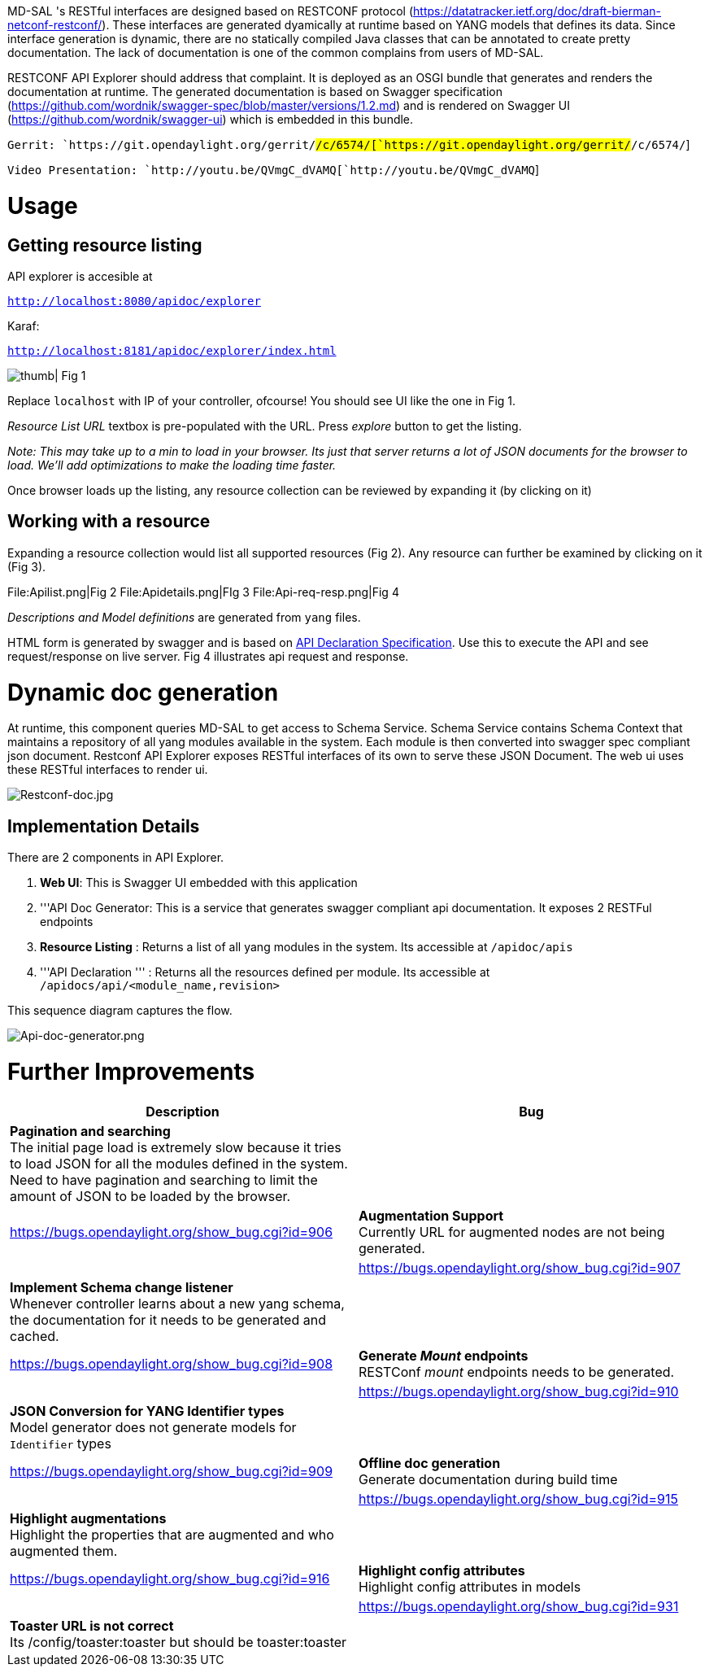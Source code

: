 MD-SAL 's RESTful interfaces are designed based on RESTCONF protocol
(https://datatracker.ietf.org/doc/draft-bierman-netconf-restconf/).
These interfaces are generated dyamically at runtime based on YANG
models that defines its data. Since interface generation is dynamic,
there are no statically compiled Java classes that can be annotated to
create pretty documentation. The lack of documentation is one of the
common complains from users of MD-SAL.

RESTCONF API Explorer should address that complaint. It is deployed as
an OSGI bundle that generates and renders the documentation at runtime.
The generated documentation is based on Swagger specification
(https://github.com/wordnik/swagger-spec/blob/master/versions/1.2.md)
and is rendered on Swagger UI (https://github.com/wordnik/swagger-ui)
which is embedded in this bundle.

`Gerrit: `https://git.opendaylight.org/gerrit/#/c/6574/[`https://git.opendaylight.org/gerrit/#/c/6574/`]

`Video Presentation: `http://youtu.be/QVmgC_dVAMQ[`http://youtu.be/QVmgC_dVAMQ`]

[[usage]]
= Usage

[[getting-resource-listing]]
== Getting resource listing

API explorer is accesible at

http://localhost:8080/apidoc/explorer[`http://localhost:8080/apidoc/explorer`]

Karaf:

http://localhost:8181/apidoc/explorer/index.html[`http://localhost:8181/apidoc/explorer/index.html`]

image:Api-explorer.png[ thumb| Fig 1,title=" thumb| Fig 1"]

Replace `localhost` with IP of your controller, ofcourse! You should see
UI like the one in Fig 1.

_Resource List URL_ textbox is pre-populated with the URL. Press
_explore_ button to get the listing.

_Note: This may take up to a min to load in your browser. Its just that
server returns a lot of JSON documents for the browser to load. We'll
add optimizations to make the loading time faster._

Once browser loads up the listing, any resource collection can be
reviewed by expanding it (by clicking on it)

[[working-with-a-resource]]
== Working with a resource

Expanding a resource collection would list all supported resources (Fig
2). Any resource can further be examined by clicking on it (Fig 3).

File:Apilist.png|Fig 2 File:Apidetails.png|FIg 3
File:Api-req-resp.png|Fig 4

_Descriptions and Model definitions_ are generated from `yang` files.

HTML form is generated by swagger and is based on
https://github.com/wordnik/swagger-spec/blob/master/versions/1.2.md#52-api-declaration[API
Declaration Specification]. Use this to execute the API and see
request/response on live server. Fig 4 illustrates api request and
response.

[[dynamic-doc-generation]]
= Dynamic doc generation

At runtime, this component queries MD-SAL to get access to Schema
Service. Schema Service contains Schema Context that maintains a
repository of all yang modules available in the system. Each module is
then converted into swagger spec compliant json document. Restconf API
Explorer exposes RESTful interfaces of its own to serve these JSON
Document. The web ui uses these RESTful interfaces to render ui.

image:Restconf-doc.jpg[Restconf-doc.jpg,title="Restconf-doc.jpg"]

[[implementation-details]]
== Implementation Details

There are 2 components in API Explorer.

1.  *Web UI*: This is Swagger UI embedded with this application
2.  '''API Doc Generator: This is a service that generates swagger
compliant api documentation. It exposes 2 RESTFul endpoints
1.  *Resource Listing* : Returns a list of all yang modules in the
system. Its accessible at `/apidoc/apis`
2.  '''API Declaration ''' : Returns all the resources defined per
module. Its accessible at `/apidocs/api/<module_name,revision>`

This sequence diagram captures the flow.

image:Api-doc-generator.png[Api-doc-generator.png,title="Api-doc-generator.png"]

[[further-improvements]]
= Further Improvements

[cols=",",options="header",]
|=======================================================================
|Description |Bug
|*Pagination and searching* +
 The initial page load is extremely slow because it tries to load JSON
for all the modules defined in the system. Need to have pagination and
searching to limit the amount of JSON to be loaded by the browser. ||
https://bugs.opendaylight.org/show_bug.cgi?id=906

|*Augmentation Support* +
 Currently URL for augmented nodes are not being generated. ||
https://bugs.opendaylight.org/show_bug.cgi?id=907

|*Implement Schema change listener* +
 Whenever controller learns about a new yang schema, the documentation
for it needs to be generated and cached. ||
https://bugs.opendaylight.org/show_bug.cgi?id=908

|*Generate _Mount_ endpoints* +
 RESTConf _mount_ endpoints needs to be generated. ||
https://bugs.opendaylight.org/show_bug.cgi?id=910

|*JSON Conversion for YANG Identifier types* +
 Model generator does not generate models for `Identifier` types ||
https://bugs.opendaylight.org/show_bug.cgi?id=909

|*Offline doc generation* +
 Generate documentation during build time ||
https://bugs.opendaylight.org/show_bug.cgi?id=915

|*Highlight augmentations* +
 Highlight the properties that are augmented and who augmented them. ||
https://bugs.opendaylight.org/show_bug.cgi?id=916

|*Highlight config attributes* +
 Highlight config attributes in models ||
https://bugs.opendaylight.org/show_bug.cgi?id=931

|*Toaster URL is not correct* +
 Its /config/toaster:toaster but should be toaster:toaster ||
https://bugs.opendaylight.org/show_bug.cgi?id=932
|=======================================================================

